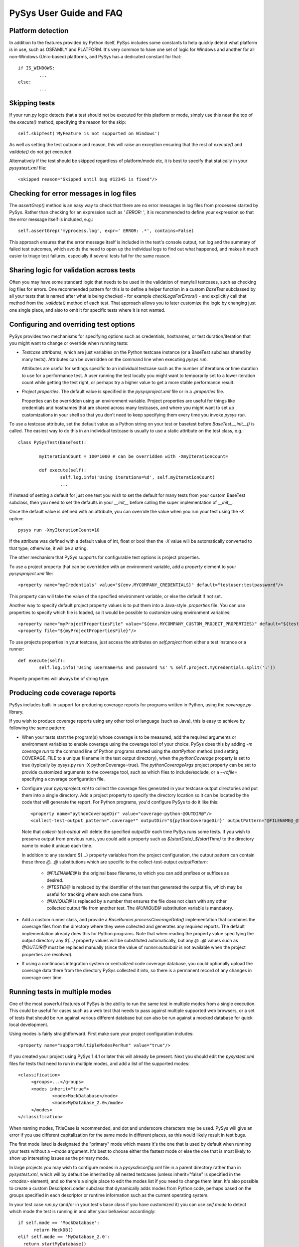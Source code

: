 PySys User Guide and FAQ
========================

Platform detection
------------------
In addition to the features provided by Python itself, PySys includes some 
constants to help quickly detect what platform is in use, such as OSFAMILY and 
PLATFORM. It's very common to have one set of logic for Windows and another for 
all non-Windows (Unix-based) platforms, and PySys has a dedicated constant for 
that::

	if IS_WINDOWS:
		...
	else:
		...

Skipping tests
--------------
If your run.py logic detects that a test should not be executed for this 
platform or mode, simply use this near the top of the `execute()` method, 
specifying the reason for the skip::

	self.skipTest('MyFeature is not supported on Windows') 
	
As well as setting the test outcome and reason, this will raise an exception 
ensuring that the rest of `execute()` and `validate()` do not get executed. 

Alternatively if the test should be skipped regardless of platform/mode etc, 
it is best to specify that statically in your `pysystest.xml` file::

	<skipped reason="Skipped until bug #12345 is fixed"/>

Checking for error messages in log files
-----------------------------------------
The `assertGrep()` method is an easy way to check that there are no error 
messages in log files from processes started by PySys. Rather than checking for 
an expression such as `' ERROR: '`, it is recommended to define your expression 
so that the error message itself is included, e.g.::

	self.assertGrep('myprocess.log', expr=' ERROR: .*', contains=False)

This approach ensures that the error message itself is included in the test's 
console output, run.log and the summary of failed test outcomes, which avoids 
the need to open up the individual logs to find out what happened, and makes it 
much easier to triage test failures, especially if several tests fail for the 
same reason. 

Sharing logic for validation across tests
-----------------------------------------
Often you may have some standard logic that needs to be used in the validation 
of many/all testcases, such as checking log files for errors. One recommended 
pattern for this is to define a helper function in a custom `BaseTest` 
subclassed by all your tests that is named after what is being checked - for 
example `checkLogsForErrors()` - and explicitly call that method from 
the `.validate()` method of each test. That approach allows you to later 
customize the logic by changing just one single place, and also to omit it for 
specific tests where it is not wanted. 

Configuring and overriding test options
---------------------------------------
PySys provides two mechanisms for specifying options such as credentials, 
hostnames, or test duration/iteration that you might want to change or 
override when running tests:

- *Testcase attributes*, which are just variables on the Python testcase 
  instance (or a BaseTest subclass shared by many tests). 
  Attributes can be overridden on the command line when executing `pysys run`. 
  
  Attributes are useful for settings specific to an individual testcase such as 
  the number of iterations or time duration to use for a performance test. 
  A user running the test locally you might want to temporarily set to a lower 
  iteration count while getting the test right, or perhaps try 
  a higher value to get a more stable performance result. 
  
- *Project properties*. The default value is specified in the `pysysproject.xml` 
  file or in a `.properties` file. 
  
  Properties can be overridden using an environment variable. 
  Project properties are useful for things like credentials and hostnames that 
  are shared across many testcases, and where you might want to set up 
  customizations in your shell so that you don't need to keep specifying them 
  every time you invoke `pysys run`. 

To use a testcase attribute, set the default value as a Python string on your 
test or basetest before `BaseTest.__init__()` is called. The easiest way to do 
this in an individual testcase is usually to use a static attribute on the test 
class, e.g.::

	class PySysTest(BaseTest):

		myIterationCount = 100*1000 # can be overridden with -XmyIterationCount=
		
		def execute(self):
			self.log.info('Using iterations=%d', self.myIterationCount)
			...

If instead of setting a default for just one test you wish to set the default 
for many tests from your custom BaseTest subclass, then you need to set the 
defaults in your `__init__` before calling the super implementation of `__init__`. 

Once the default value is defined with an attribute, you can override the value 
when you run your test using the `-X` option::

	pysys run -XmyIterationCount=10

If the attribute was defined with a default value of int, float or bool then 
the `-X` value will be automatically converted to that type; otherwise, it will 
be a string. 

The other mechanism that PySys supports for configurable test options is 
project properties. 

To use a project property that can be overridden with an environment variable, 
add a `property` element to your `pysysproject.xml` file::

	<property name="myCredentials" value="${env.MYCOMPANY_CREDENTIALS}" default="testuser:testpassword"/>

This property can will take the value of the specified environment variable, 
or else the default if not set. 

Another way to specify default project property values is to put them into a 
Java-style `.properties` file. You can use properties to specify which file is 
loaded, so it would be possible to customize using environment variables::

	<property name="myProjectPropertiesFile" value="${env.MYCOMPANY_CUSTOM_PROJECT_PROPERTIES}" default="${testRootDir}/default-config.properties"/>
	<property file="${myProjectPropertiesFile}"/>

To use projects properties in your testcase, just access the attributes on 
`self.project` from either a test instance or a runner::

	def execute(self):
		self.log.info('Using username=%s and password %s' % self.project.myCredentials.split(':'))

Property properties will always be of string type. 

Producing code coverage reports
-------------------------------
PySys includes built-in support for producing coverage reports for programs 
written in Python, using the `coverage.py` library. 

If you wish to produce coverage reports using any other tool or language (such 
as Java), this is easy to achieve by following the same pattern:

- When your tests start the program(s) whose coverage is to be measured, 
  add the required arguments or environment variables to enable coverage 
  using the coverage tool of your choice. PySys does this by adding 
  `-m coverage run` to the command line of Python programs 
  started using the `startPython` method (and setting COVERAGE_FILE to a 
  unique filename in the test output directory), when the `pythonCoverage` 
  property is set to true (typically by pysys.py run -X pythonCoverage=true). The 
  `pythonCoverageArgs` project property can be set to provide customized 
  arguments to the coverage tool, such as which files to include/exclude, or 
  a `--rcfile=` specifying a coverage configuration file. 

- Configure your `pysysproject.xml` to collect the coverage files generated in 
  your testcase output directories and put them into a single directory. Add a 
  project property to specify the directory location so it can be located 
  by the code that will generate the report. For Python programs, you'd 
  configure PySys to do it like this::
  
  	<property name="pythonCoverageDir" value="coverage-python-@OUTDIR@"/>
	<collect-test-output pattern=".coverage*" outputDir="${pythonCoverageDir}" outputPattern="@FILENAME@_@TESTID@_@UNIQUE@"/>

  Note that `collect-test-output` will delete the specified outputDir each 
  time PySys runs some tests. If you wish to preserve output from previous 
  runs, you could add a property such as `${startDate}_${startTime}` to the 
  directory name to make it unique each time. 
  
  In addition to any standard ${...} property variables from the project 
  configuration, the output pattern can contain these three `@...@` 
  substitutions which are specific to the collect-test-output `outputPattern`:
  
    - `@FILENAME@` is the original base filename, to which you 
      can add prefixes or suffixes as desired. 

    - `@TESTID@` is replaced by the identifier of the test that generated the 
      output file, which may be useful for tracking where each one came from. 

    - `@UNIQUE@` is replaced by a number that ensures the file does not clash 
      with any other collected output file from another test. The `@UNIQUE@` 
      substitution variable is mandatory. 
    
- Add a custom runner class, and provide a `BaseRunner.processCoverageData()` 
  implementation that combines the coverage files from the directory 
  where they were collected and generates any required reports. The default 
  implementation already does this for Python programs. Note that when reading 
  the property value specifying the output directory any `${...}` 
  property values will be substituted automatically, but any `@...@` values 
  such as `@OUTDIR@` must be replaced manually (since the value of 
  `runner.outsubdir` is not available when the project properties are 
  resolved). 
  
- If using a continuous integration system or centralized code coverage 
  database, you could optionally upload the coverage data there from the 
  directory PySys collected it into, so there is a permanent record of 
  any changes in coverage over time. 

Running tests in multiple modes
-------------------------------
One of the most powerful features of PySys is the ability to run the same test 
in multiple modes from a single execution. This could be useful for cases such 
as a web test that needs to pass against multiple supported web browsers, 
or a set of tests that should be run against various different database but 
can also be run against a mocked database for quick local development. 

Using modes is fairly straightforward. First make sure your project 
configuration includes::

   <property name="supportMultipleModesPerRun" value="true"/>
   
If you created your project using PySys 1.4.1 or later this will already be 
present. Next you should edit the `pysystest.xml` files for tests that 
need to run in multiple modes, and add a list of the supported modes::

   <classification>
	<groups>...</groups>
	<modes inherit="true">
		<mode>MockDatabase</mode>
		<mode>MyDatabase_2.0</mode>
	</modes>
   </classification>

When naming modes, TitleCase is recommended, and dot and underscore characters 
may be used. PySys will give an error if you use different capitalization for 
the same mode in different places, as this would likely result in test bugs. 

The first mode listed is designated the "primary" mode which means it's the 
one that is used by default when running your tests without a `--mode` 
argument. It's best to choose either the fastest mode or else the one that 
is most likely to show up interesting issues as the primary mode. 

In large projects you may wish to configure modes in a `pysysdirconfig.xml` 
file in a parent directory rather than in `pysystest.xml`, which will by 
default be inherited by all nested testcases (unless inherit="false" is 
specified in the `<modes>` element), and so there's a single place to 
edit the modes list if you need to change them later. It's also possible to 
create a custom DescriptorLoader subclass that dynamically adds modes 
from Python code, perhaps based on the groups specified in each descriptor 
or runtime information such as the current operating system.  

In your test case `run.py` (and/or in your test's base class if you have 
customized it) you can use `self.mode` to detect which mode the test is running 
in and alter your behaviour accordingly::

  if self.mode == 'MockDatabase': 
	return MockDB()
  elif self.mode == 'MyDatabase_2.0': 
    return startMyDatabase()
  else: raise Exception('Unknown mode: "%s"'%self.mode)

Finally, PySys provides a rich variety of `pysys run` arguments to control 
which modes your tests will run with. By default it will run every test in its 
primary mode (for tests with no mode, the primary mode is `self.mode==None`) - 
which is great for quick checks during development of your application and 
testcases. 

Your main test run (perhaps in a CI job) probably wants to run tests in all 
modes::

  pysys run --mode ALL --threads auto

You can also specify specifies modes to run in, or to run everything except 
specified modes::

  pysys run --mode MyMode1,MyMode2
  pysys run --mode !MyMode3,!MyMode4

After sucessfully getting all your tests passing in their primary mode, it could 
be useful to run them in every mode other than the primary one::

  pysys run --mode !PRIMARY

For reporting purposes, all testcases must have a unique id. With a multiple 
mode test this is achieved by having the id automatically include a ~Mode 
suffix. If you are reporting performance results from a multi-mode test, make 
sure you include the mode in the `resultKey`, since the `resultKey` must be 
globally unique. 

In addition to the `--mode` argument which affects all selected tests, it is 
possible to run a specific test in a specific mode. This can be useful when you 
have a few miscellaneous test failures and just want to re-run the failing 
tests::

  pysys run MyTest_001~MockDatabase MyTest_020~MyDatabase_2.0

See sample test Fibonacci_test_005 for an example of using modes for a 
performance test. 

Test ids and structuring large projects
---------------------------------------
Each test has a unique `id` which is used in various places such as when 
reporting passed/failed outcomes. By default the id is just the name of the 
directory containing the `pysystest.xml` file. 

You can choose a suitable naming convention for your tests. For example, 
you might wish to differentiate with just a numeric suffix such as::

  MyApp_001
  MyApp_002
  MyApp_003

This has the benefit that it's easy to refer to tests when communicating with 
other developers, and that you can run tests on the command line by specifying 
just a number, but you have to look at the test title to discover what it does. 

Alternatively you could choose to use a semantically meaningful name for each 
test::

  MyApp_TimeoutValueWorks
  MyApp_TimeoutInvalidValuesAreRejected
  MyApp_ValidCredentialsAreAccepted
  
These test ids are easier to understand but can't be referred to as concisely. 

Whatever scheme you use for naming test ids, if you have a large set of tests 
you will want to separate them out into different directories, so that 
related tests can be executed and maintained together. You might have 
different directories for different subsystems/parts of your application, 
and/or for different kinds of testing::

  /  (root dir containing pysysproject.xml)
  
  /SubSystem1/unit/
  /SubSystem1/correctness/
  /SubSystem1/long-running/
  /SubSystem1/performance/
  
  /SubSystem2/unit/
  /SubSystem2/correctness/
  /SubSystem2/long-running/
  /SubSystem2/performance/
  etc.

It is important to ensure every test has a unique id. Although it would be 
possible to do this by convention in the individual test directory names, 
this is fragile and could lead to clashes if someone forgets. Therefore for 
large projects it is usually best to add a `pysysdirconfig.xml` file to 
provide default configuration for each directory of testcases. 

For example, in SubSystem1/performance you could create a `pysysdirconfig.xml` 
file containing::

	<?xml version="1.0" encoding="utf-8"?>
	<pysysdirconfig>
	  <id-prefix>SubSystem1_perf.</id-prefix>

	  <classification>
		<groups inherit="true">
		  <group>subsystem1</group>
		  <group>performance</group>
		</groups>

		<modes inherit="true">
		</modes>

	  </classification>

	  <execution-order hint="-100.0"/>

	  <!-- Uncomment this to mark all tests under this directory as skipped 
		(overrides the state= attribute on individual tests). -->
	  <!-- <skipped reason=""/> -->

	</pysysdirconfig>

This serves several useful purposes:

- It adds a prefix "SubSystem1_perf." to the beginning of the test directory 
  names to ensure there's a unique id for each one with no chance of conflicts 
  across different directories. 

- It adds groups that make it possible to run all your performance tests, or 
  all your tests for a particular part of the application, in a single command. 

- It specifies that the performance tests will be run with a lower priority, 
  so they execute after more urgent (and quicker) tests such as unit tests. 

- It provides the ability to temporarily skip a set of tests if they are 
  broken temporarily pending a bug fix. 

By default both modes and groups are inherited from `pysysdirconfig.xml` files 
in parent directories, but inheriting can be disabled in an individual 
descriptor by setting inherit="false", in case you have a few tests that only 
make sense in one mode. Alternatively, you could allow the tests to exist 
in all modes but call `self.skipTest` at the start of the test `execute` method 
if the test cannot execute in the current mode. 

See the `pysysdirconfig.xml` sample in `pysys-examples/fibonacci/testcases` and 
also in `pysys/xml/templates/dirconfig` for a full example of a directory 
configuration file. 

Controlling execution order
---------------------------
In large projects where the test run takes several hours or days, you may wish 
to control the order that PySys executes different groups of tests - or tests 
with different modes, to maximize the chance of finding out quickly if 
something has gone wrong, and perhaps to prioritize running fast unit and 
correctness tests before commencing on longer running performance or soak tests. 

By default, PySys runs tests based on the sorting them by the full path of 
the `pysystest.xml` files. If you have tests with multiple modes, PySys will 
run all tests in their primary mode first, then any/all tests which list a 
second mode, followed by 3rd, 4th, etc. 

All of this can be customized using the concept of an execution order hint. 
Every test descriptor is assigned an execution order hint, which is a positive
or negative floating point number which defaults to 0.0, and is used to sort 
the descriptors before execution. Higher execution order hints mean later 
execution. If two tests have the same hint, PySys falls back on using the 
path of the `pysystest.xml` file to determine a canonical order. 

The hint for each test is generated by adding together hint components from the 
following:

  - A test-specific hint from the `pysystest.xml` file's 
    `<execution-order hint="..."/>`. If the hint is 
    blank (the default), the test inherits any hint specified in a 
    `pysysdirconfig.xml` file in an ancestor folder, or 0.0 if there aren't 
    any. Note that hints from `pysysdirconfig.xml` files are not added 
    together; instead, the most specific wins. 

  - All <execution-order> elements in the project configuration file which 
    match the mode and/or group of the test. The project configuration 
    is the place to put mode-specific execution order hints, such as putting 
    a particular database or web browser mode earlier/later. See the 
    sample `pysysproject.xml` file for details. 
  
  - For multi-mode tests, the `secondaryModesHintDelta` specified in the project 
    configuration (unless it's set to zero), multiplied by a number indicating 
    which mode this is. If a test had 3 modes Mode1, Mode2 and Mode3 then 
    the primary mode (Mode1) would get no additional hint, Mode2 would get 
    `secondaryModesHintDelta` added to its hint and Mode3 would get
    `2 x secondaryModesHintDelta` added to its hint. This is the mechanism 
    PySys uses to ensure all tests run first in their primary mode before 
    any tests run in their secondary modes. Usually the default value of 
    `secondaryModesHintDelta = +100.0` is useful and avoids the need for too 
    much mode-specific hint configuration (see above). However if you prefer to 
    turn it off to have more manual control - or you prefer each test to run 
    in all modes before moving on to the next test - then simply set 
    `secondaryModesHintDelta` to `0`.

For really advanced cases, you can programmatically set the 
`executionOrderHint` on each descriptor by providing a custom 
`DescriptorLoader` or in the constructor of a custom runner class. 
